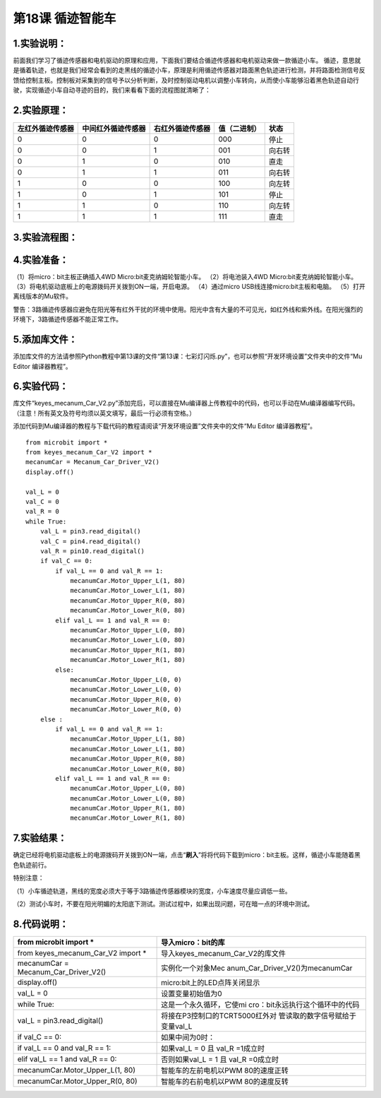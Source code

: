 第18课 循迹智能车
=================

|Img|

.. _1实验说明:

1.实验说明：
------------

前面我们学习了循迹传感器和电机驱动的原理和应用，下面我们要结合循迹传感器和电机驱动来做一款循迹小车。
循迹，意思就是循着轨迹，也就是我们经常会看到的走黑线的循迹小车，原理是利用循迹传感器对路面黑色轨迹进行检测，并将路面检测信号反馈给控制主板。控制板对采集到的信号予以分析判断，及时控制驱动电机以调整小车转向，从而使小车能够沿着黑色轨迹自动行驶，实现循迹小车自动寻迹的目的，我们来看看下面的流程图就清晰了：

.. _2实验原理:

2.实验原理：
------------

================ ================== ================ ============ ======
左红外循迹传感器 中间红外循迹传感器 右红外循迹传感器 值（二进制） 状态
================ ================== ================ ============ ======
0                0                  0                000          停止
0                0                  1                001          向右转
0                1                  0                010          直走
0                1                  1                011          向右转
1                0                  0                100          向左转
1                0                  1                101          停止
1                1                  0                110          向左转
1                1                  1                111          直走
================ ================== ================ ============ ======

|image1|

.. _3实验流程图:

3.实验流程图：
--------------

|image2|

.. _4实验准备:

4.实验准备：
------------

（1）将micro：bit主板正确插入4WD Micro:bit麦克纳姆轮智能小车。
（2）将电池装入4WD Micro:bit麦克纳姆轮智能小车。
（3）将电机驱动底板上的电源拨码开关拨到ON一端，开启电源。 （4）通过micro
USB线连接micro:bit主板和电脑。 （5）打开离线版本的Mu软件。

警告：3路循迹传感器应避免在阳光等有红外干扰的环境中使用。阳光中含有大量的不可见光，如红外线和紫外线。在阳光强烈的环境下，3路循迹传感器不能正常工作。

.. _5添加库文件:

5.添加库文件：
--------------

添加库文件的方法请参照Python教程中第13课的文件“第13课：七彩灯闪烁.py”，也可以参照“开发环境设置”文件夹中的文件“Mu
Editor 编译器教程”。

.. _6实验代码:

6.实验代码：
------------

库文件“keyes_mecanum_Car_V2.py”添加完后，可以直接在Mu编译器上传教程中的代码，也可以手动在Mu编译器编写代码。（注意！所有英文及符号均须以英文填写，最后一行必须有空格。）

添加代码到Mu编译器的教程与下载代码的教程请阅读“开发环境设置”文件夹中的文件“Mu
Editor 编译器教程”。

::

   from microbit import *
   from keyes_mecanum_Car_V2 import *
   mecanumCar = Mecanum_Car_Driver_V2()
   display.off()

   val_L = 0
   val_C = 0
   val_R = 0
   while True:
       val_L = pin3.read_digital()
       val_C = pin4.read_digital()
       val_R = pin10.read_digital()
       if val_C == 0:
           if val_L == 0 and val_R == 1:
               mecanumCar.Motor_Upper_L(1, 80)
               mecanumCar.Motor_Lower_L(1, 80)
               mecanumCar.Motor_Upper_R(0, 80)
               mecanumCar.Motor_Lower_R(0, 80)
           elif val_L == 1 and val_R == 0:
               mecanumCar.Motor_Upper_L(0, 80)
               mecanumCar.Motor_Lower_L(0, 80)
               mecanumCar.Motor_Upper_R(1, 80)
               mecanumCar.Motor_Lower_R(1, 80)
           else:
               mecanumCar.Motor_Upper_L(0, 0)
               mecanumCar.Motor_Lower_L(0, 0)
               mecanumCar.Motor_Upper_R(0, 0)
               mecanumCar.Motor_Lower_R(0, 0)
       else :
           if val_L == 0 and val_R == 1:
               mecanumCar.Motor_Upper_L(1, 80)
               mecanumCar.Motor_Lower_L(1, 80)
               mecanumCar.Motor_Upper_R(0, 80)
               mecanumCar.Motor_Lower_R(0, 80)
           elif val_L == 1 and val_R == 0:
               mecanumCar.Motor_Upper_L(0, 80)
               mecanumCar.Motor_Lower_L(0, 80)
               mecanumCar.Motor_Upper_R(1, 80)
               mecanumCar.Motor_Lower_R(1, 80)

.. _7实验结果:

7.实验结果：
------------

确定已经将电机驱动底板上的电源拨码开关拨到ON一端，点击“\ **刷入**\ ”将将代码下载到micro：bit主板。这样，循迹小车能随着黑色轨迹前行。

特别注意：

（1）小车循迹轨道，黑线的宽度必须大于等于3路循迹传感器模块的宽度，小车速度尽量应调低一些。

（2）测试小车时，不要在阳光明媚的太阳底下测试。测试过程中，如果出现问题，可在暗一点的环境中测试。

.. _8代码说明:

8.代码说明：
------------

+----------------------------------+----------------------------------+
| from microbit import \*          | 导入micro：bit的库               |
+==================================+==================================+
| from keyes_mecanum_Car_V2 import | 导入keyes_mecanum_Car_V2的库文件 |
| \*                               |                                  |
+----------------------------------+----------------------------------+
| mecanumCar =                     | 实例化一个对象Mec                |
| Mecanum_Car_Driver_V2()          | anum_Car_Driver_V2()为mecanumCar |
+----------------------------------+----------------------------------+
| display.off()                    | micro:bit上的LED点阵关闭显示     |
+----------------------------------+----------------------------------+
| val_L = 0                        | 设置变量初始值为0                |
+----------------------------------+----------------------------------+
| while True:                      | 这是一个永久循环，它使mi         |
|                                  | cro：bit永远执行这个循环中的代码 |
+----------------------------------+----------------------------------+
| val_L = pin3.read_digital()      | 将接在P3控制口的TCRT5000红外对   |
|                                  | 管读取的数字信号赋给于变量val_L  |
+----------------------------------+----------------------------------+
| if val_C == 0:                   | 如果中间为0时：                  |
+----------------------------------+----------------------------------+
| if val_L == 0 and val_R == 1:    | 如果val_L = 0 且 val_R =1成立时  |
+----------------------------------+----------------------------------+
| elif val_L == 1 and val_R == 0:  | 否则如果val_L = 1 且 val_R       |
|                                  | =0成立时                         |
+----------------------------------+----------------------------------+
| mecanumCar.Motor_Upper_L(1, 80)  | 智能车的左前电机以PWM            |
|                                  | 80的速度正转                     |
+----------------------------------+----------------------------------+
| mecanumCar.Motor_Upper_R(0, 80)  | 智能车的右前电机以PWM            |
|                                  | 80的速度反转                     |
+----------------------------------+----------------------------------+

.. |Img| image:: ./media/img-20230426170747.png
.. |image1| image:: ./media/img-20230523171931.png
.. |image2| image:: ./media/img-20230426171120.png
